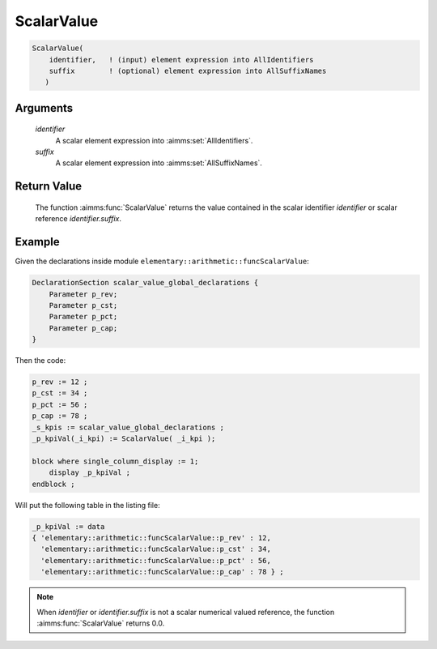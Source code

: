 .. aimms:function:: ScalarValue(identifier, suffix)

.. _ScalarValue:

ScalarValue
===========

.. code-block:: aimms

    ScalarValue(
        identifier,   ! (input) element expression into AllIdentifiers
        suffix        ! (optional) element expression into AllSuffixNames
       )

Arguments
---------

    *identifier*
        A scalar element expression into :aimms:set:`AllIdentifiers`.

    *suffix*
        A scalar element expression into :aimms:set:`AllSuffixNames`.

Return Value
------------

    The function :aimms:func:`ScalarValue` returns the value contained in the scalar
    identifier *identifier* or scalar reference *identifier.suffix*.

Example
-----------------

Given the declarations inside module ``elementary::arithmetic::funcScalarValue``:

.. code-block:: aimms

    DeclarationSection scalar_value_global_declarations {
        Parameter p_rev;
        Parameter p_cst;
        Parameter p_pct;
        Parameter p_cap;
    }
    
Then the code:

.. code-block:: aimms

    p_rev := 12 ;
    p_cst := 34 ;
    p_pct := 56 ;
    p_cap := 78 ;
    _s_kpis := scalar_value_global_declarations ;
    _p_kpiVal(_i_kpi) := ScalarValue( _i_kpi );

    block where single_column_display := 1;
        display _p_kpiVal ;
    endblock ;

Will put the following table in the listing file:

.. code-block:: aimms

    _p_kpiVal := data 
    { 'elementary::arithmetic::funcScalarValue::p_rev' : 12,
      'elementary::arithmetic::funcScalarValue::p_cst' : 34,
      'elementary::arithmetic::funcScalarValue::p_pct' : 56,
      'elementary::arithmetic::funcScalarValue::p_cap' : 78 } ;


.. note::

    When *identifier* or *identifier.suffix* is not a scalar numerical
    valued reference, the function :aimms:func:`ScalarValue` returns 0.0.

.. seealso::

    - The function :aimms:func:`Val`. 
    - The :aimms:func:`ScalarValue` function is a function that operates on subsets of :aimms:set:`AllIdentifiers`. 
    - Other functions that operate on subsets of :aimms:set:`AllIdentifiers` are referenced in :doc:`data-communication-components/data-initialization-verification-and-control/working-with-the-set-allidentifiers` of the Language Reference.
